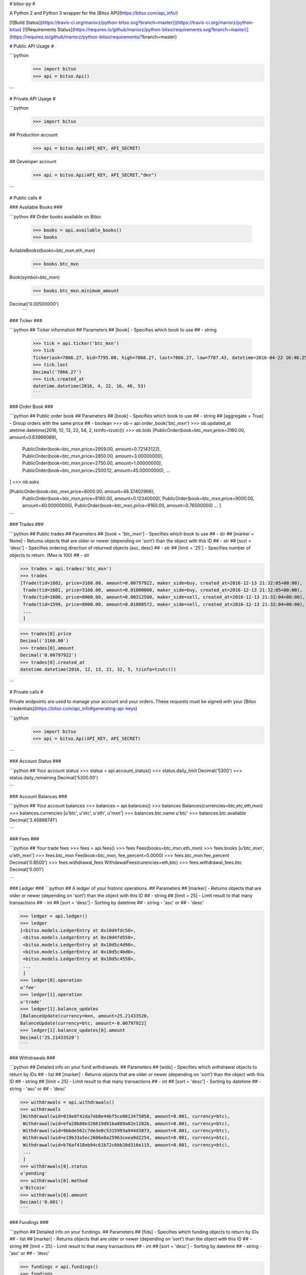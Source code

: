 # bitso-py #


A Python 2 and Python 3 wrapper for the [Bitso API](https://bitso.com/api_info/) 

[![Build Status](https://travis-ci.org/mariorz/python-bitso.svg?branch=master)](https://travis-ci.org/mariorz/python-bitso) [![Requirements Status](https://requires.io/github/mariorz/python-bitso/requirements.svg?branch=master)](https://requires.io/github/mariorz/python-bitso/requirements/?branch=master) 

# Public API Usage #

```python
 >>> import bitso
 >>> api = bitso.Api()
```


# Private API Usage #

```python
 >>> import bitso

## Production account
 >>> api = bitso.Api(API_KEY, API_SECRET)

## Developer account
 >>> api = bitso.Api(API_KEY, API_SECRET,"dev")

```


# Public calls #

### Available Books ###

```python
## Order books available on Bitso
 >>> books = api.available_books()
 >>> books
AvilableBooks(books=btc_mxn,eth_mxn)
 >>> books.btc_mxn
Book(symbol=btc_mxn)
 >>> books.btc_mxn.minimum_amount
Decimal('0.00500000')
 ```


### Ticker ###

```python
## Ticker information
## Parameters
## [book] - Specifies which book to use
##                  - string
 >>> tick = api.ticker('btc_mxn')
 >>> tick
 Ticker(ask=7866.27, bid=7795.00, high=7866.27, last=7866.27, low=7707.43, datetime=2016-04-22 16:46:25, vwaplow=7795.00)
 >>> tick.last
 Decimal('7866.27')
 >>> tick.created_at
 datetime.datetime(2016, 4, 22, 16, 46, 53)
 ```


### Order Book ###

```python
## Public order book
## Parameters
## [book] - Specifies which book to use
##                  - string
## [aggregate = True] - Group orders with the same price
##                - boolean
>>> ob = api.order_book('btc_mxn')
>>> ob.updated_at
atetime.datetime(2016, 12, 13, 22, 54, 2, tzinfo=tzutc()) 
>>> ob.bids
[PublicOrder(book=btc_mxn,price=3160.00, amount=0.63966069),
 PublicOrder(book=btc_mxn,price=2959.00, amount=0.72143122),
 PublicOrder(book=btc_mxn,price=2850.00, amount=3.00000000),
 PublicOrder(book=btc_mxn,price=2750.00, amount=1.00000000),
 PublicOrder(book=btc_mxn,price=2500.12, amount=45.00000000),
 ...
]
>>> ob.asks

[PublicOrder(book=btc_mxn,price=8000.00, amount=48.37402966),
 PublicOrder(book=btc_mxn,price=8160.00, amount=0.12340000),
 PublicOrder(book=btc_mxn,price=9000.00, amount=40.00000000),
 PublicOrder(book=btc_mxn,price=9160.00, amount=0.76500000)
 ...
 ]

```

### Trades ###

```python
## Public trades
## Parameters
## [book = 'btc_mxn'] - Specifies which book to use
##                    - str
## [marker = None] - Returns objects that are older or newer (depending on 'sort’) than the object with this ID
##                    - str
## [sort = 'desc'] - Specifies ordering direction of returned objects (asc, desc)
##                    - str
## [limit = '25'] - Specifies number of objects to return. (Max is 100)
##                    - str

>>> trades = api.trades('btc_mxn')
>>> trades
[Trade(tid=1602, price=3160.00, amount=0.00797922, maker_side=buy, created_at=2016-12-13 21:32:05+00:00),
 Trade(tid=1601, price=3160.00, amount=0.01000000, maker_side=buy, created_at=2016-12-13 21:32:05+00:00),
 Trade(tid=1600, price=8000.00, amount=0.00312500, maker_side=sell, created_at=2016-12-13 21:32:04+00:00),
 Trade(tid=1599, price=8000.00, amount=0.01008572, maker_side=sell, created_at=2016-12-13 21:32:04+00:00),
 ...
 ]

>>> trades[0].price
Decimal('3160.00')
>>> trades[0].amount
Decimal('0.00797922')
>>> trades[0].created_at
datetime.datetime(2016, 12, 13, 21, 32, 5, tzinfo=tzutc())

```


# Private calls #

Private endpoints are used to manage your account and your orders. These requests must be signed
with your [Bitso credentials](https://bitso.com/api_info#generating-api-keys) 

```python
 >>> import bitso
 >>> api = bitso.Api(API_KEY, API_SECRET)
```

### Account Status ###

```python
## Your account status
>>> status = api.account_status()
>>> status.daily_limit
Decimal('5300')
>>> status.daily_remaining
Decimal('5300.00')

```



### Account Balances ###

```python
## Your account balances
>>> balances = api.balances()
>>> balances
Balances(currencies=btc,etc,eth,mxn)
>>> balances.currencies
[u'btc', u'etc', u'eth', u'mxn']
>>> balances.btc.name
u'btc'
>>> balances.btc.available
Decimal('3.46888741')

```

### Fees ###

```python
## Your trade fees
>>> fees = api.fees()
>>> fees
Fees(books=btc_mxn,eth_mxn)
>>> fees.books
[u'btc_mxn', u'eth_mxn']
>>> fees.btc_mxn
Fee(book=btc_mxn, fee_percent=0.0000)
>>> fees.btc_mxn.fee_percent
Decimal('0.8500')
>>> fees.withdrawal_fees
WithdawalFees(curencies=eth,btc)
>>> fees.withdrawal_fees.btc
Decimal('0.001')

```

### Ledger ###
```python
## A ledger of your historic operations.
## Parameters
## [marker]    - Returns objects that are older or newer (depending on 'sort’) than the object with this ID
##                 - string
## [limit = 25]   - Limit result to that many transactions
##                 - int
## [sort = 'desc'] - Sorting by datetime
##                 - string - 'asc' or
##                 - 'desc'

>>> ledger = api.ledger()
>>> ledger
[<bitso.models.LedgerEntry at 0x10d4fdc50>,
 <bitso.models.LedgerEntry at 0x10d4fd550>,
 <bitso.models.LedgerEntry at 0x10d5c4d90>,
 <bitso.models.LedgerEntry at 0x10d5c4bd0>,
 <bitso.models.LedgerEntry at 0x10d5c4550>,
 ...
 ]
>>> ledger[0].operation
u'fee'
>>> ledger[1].operation
u'trade'
>>> ledger[1].balance_updates
[BalanceUpdate(currency=mxn, amount=25.21433520,
BalanceUpdate(currency=btc, amount=-0.00797922]
>>> ledger[1].balance_updates[0].amount
Decimal('25.21433520')
```

### Withdrawals ###

```python
## Detailed info on your fund withdrawals.
## Parameters
## [wids]    - Specifies which withdrawal objects to return by IDs
##                 - list
## [marker]    - Returns objects that are older or newer (depending on 'sort’) than the object with this ID
##                 - string
## [limit = 25]   - Limit result to that many transactions
##                 - int
## [sort = 'desc'] - Sorting by datetime
##                 - string - 'asc' or
##                 - 'desc'

>>> withdrawals = api.withdrawals()
>>> withdrawals
[Withdrawal(wid=019e8f42da7eb0e44bf5ce0013475058, amount=0.001, currency=btc),
 Withdrawal(wid=efa28b88e326619d91ba809a82e1282b, amount=0.001, currency=btc),
 Withdrawal(wid=9bbde562c7de3e0c5315993a944d3873, amount=0.001, currency=btc),
 Withdrawal(wid=e19b33a5ec2606e8a25963ceea9d2254, amount=0.001, currency=btc),
 Withdrawal(wid=b76af418eb94c61b72c6bb20d316e115, amount=0.001, currency=btc),
 ...
 ]
>>> withdrawals[0].status
u'pending'
>>> withdrawals[0].method
u'Bitcoin'
>>> withdrawals[0].amount
Decimal('0.001')
```

### Fundings ###

```python
## Detailed info on your fundings.
## Parameters
## [fids]    - Specifies which funding objects to return by IDs
##                 - list
## [marker]    - Returns objects that are older or newer (depending on 'sort’) than the object with this ID
##                 - string
## [limit = 25]   - Limit result to that many transactions
##                 - int
## [sort = 'desc'] - Sorting by datetime
##                 - string - 'asc' or
##                 - 'desc'

>>> fundings = api.fundings()
>>> fundings
[Funding(fid=4e28aa988a74d8b9868f400a18d00910, amount=49596.65217865, currency=mxn),
 Funding(fid=3799c39ea8f1ccf6e6bbcaea1a0cbed1, amount=8.12500000, currency=btc)]
>>> fundings[0].status
u'complete'
>>> fundings[0].amount
Decimal('49596.65217865')
```




### User Trades ###

```python
## Your trades
## Parameters
## [book = all]- Specifies which book to use
##                 - string
## [marker]    - Returns objects that are older or newer (depending on 'sort’) than the object with this ID
##                 - string
## [limit = 25]   - Limit result to that many transactions
##                 - int
## [sort = 'desc'] - Sorting by datetime
##                 - string - 'asc' or
##                 - 'desc'
>>> utx = api.user_trades()
>>> utx
[UserTrade(tid=1610, book=btc_mxn, price=3160.00, major=-0.00797922, minor=25.21433520),
 UserTrade(tid=1609, book=btc_mxn, price=3160.00, major=-0.01000000, minor=31.60000000),
 UserTrade(tid=1608, book=btc_mxn, price=8000.00, major=0.00312500, minor=-25.00000000),
 UserTrade(tid=1607, book=btc_mxn, price=8000.00, major=0.01008572, minor=-80.68576000),
 ...,
 ]

>>> utx[0].type
'trade'
>>> utx[0].btc
Decimal('0.00981097')
>>> txs[0].btc_mxn
Decimal('7780.00')
>>> txs[0].rate
Decimal('7780.00')


```

### Open Orders ###

```python
## Returns a list of the user’s open orders
## Parameters
## [book] - Specifies which book to use
##                    - str
## [marker]    - Returns objects that are older or newer (depending on 'sort’) than the object with this ID
##                 - string
## [limit = 25]   - Limit result to that many transactions
##                 - int
## [sort = 'desc'] - Sorting by datetime
##                 - string - 'asc' or
##                 - 'desc'

>>> oo = api.open_orders('btc_mxn')
>>> oo
[Order(oid=s5ntlud6oupippk8iigw5dazjdxwq5vibjcwdp32ksk9i4h0nyxsc8svlpscuov5, side=buy, price=7000.00, original_amount=0.01000000, created_datetime=2016-04-22 14:31:10)]
>>> oo[0].price
Decimal('7000.00')
>>> oo[0].oid
s5ntlud6oupippk8iigw5dazjdxwq5vibjcwdp32ksl9i4h0nyxsc8svlpscuov5

```

### Lookup Order ###

```python
## Returns a list of details for 1 or more orders
## Parameters
## order_ids -  A list of Bitso Order IDs.
##          - string
>>> orders = api.lookup_order([ORDER_ID1, ORDER_ID2])
>>> orders
[Order(oid=s0ntlud6oupippk8iigw5dazjdxwq5vibjcwdp12ksk9i4h0nyxsc8svlpscuov5, side=buy, price=7000.00, original_amount=0.01000000, created_datetime=2016-04-22 14:31:10),
 Order(oid=whtyptv0f348fajdydoswcf6cj20d0kahd77657l7ctnnd1lrpdn2suebwfpxz0f, side=buy, price=7200.00, original_amount=0.01200000, created_datetime=2016-04-22 14:32:10)]
```

### Cancel Order ###

```python
## Cancels an open order
## Parameters
## order_id -  A Bitso Order ID.
##          - string
>>> api.cancel_order(ORDER_ID)
u'true' #on success
```

### Place Order ###

```python
## Places a buy limit order.
## [book] - Specifies which book to use (btc_mxn, eth_mxn)
##                    - str
## [side] - the order side (buy, sell) 
##                    - str
## [order_type] - the order type (limit, market) 
##                    - str
## amount - Amount of major currency to buy.
##        - string
## major  - The amount of major currency for this order. An order must be specified in terms of major or minor, never both.
##        - string. Major denotes the cryptocurrency, in our case Bitcoin (BTC) or Ether (ETH).
## minor  - The amount of minor currency for this order. Minor denotes fiat currencies, in our case Mexican Peso (MXN)
##        - string
## price  - Price per unit of major. For use only with limit orders
##        - string

>>> order = api.place_order(book='btc_mxn', side='buy', order_type='limit', major='.01', price='7000.00')
>>> order
{"oid":"jli47Q3gQqXflk1n"}
```


### Funding Destination Address ###

```python
## Gets a Funding destination address to fund your account
## fund_currency  - Specifies the currency you want to fund your account with (btc, eth, mxn)
##                            - str
>>> fd = api.funding_destination('btc')
>>> fd
FundingDestination(account_identifier_name=Bitcoin address)
## Returns a FundingDestination object
>>> fd.account_identifier
u'3CEWgs1goBbafUoThjWff4oX4wQKfxqpeV'
## account_identifier attribute is the address you can use to fund your account
```


### Bitcoin Withdrawal ###

```python
## Triggers a bitcoin withdrawal from your account
## amount  - The amount of BTC to withdraw from your account
##         - string
## address - The Bitcoin address to send the amount to
##         - string
>>> api.btc_withdrawal('0.000000001', '1TVXn5ajmMQEbkiYNobgHVutVtMWcNZGV')
ok   # Returns 'ok' on success
```

### Ether Withdrawal ###

```python
## Triggers an ether withdrawal from your account
## amount  - The amount of ETH to withdraw from your account
##         - string
## address - The Ethereum address to send the amount to
##         - string
>>> api.eth_withdrawal('0.000000001', '0x55f03a62acc946dedcf8a0c47f16ec3892b29e6d')
ok   # Returns 'ok' on success
```



### Ripple Withdrawal ###

```python
## Triggers a ripple withdrawal from your account
## currency  - The currency to withdraw
##         - string
## amount  - The amount of currency to withdraw from your account
##         - string
## address - The ripple address to send the amount to
##         - string
>>> api.ripple_withdrawal('xrp', '1.10', 'rG1QQv2nh2gr7RCZ1P8YYcBUKCCN633jCn')
ok   # Returns 'ok' on success
```



### Bank Withdrawal (SPEI) ###

```python
## Triggers a SPEI withdrawal from your account. These withdrawals are
##   immediate during banking hours (M-F 9:00AM - 5:00PM Mexico City Time).
##
## amount  - The amount of MXN to withdraw from your account
##         - string
## recipient_given_names - The recipient’s first and middle name(s)
##         - string
## recipient_family_names - The recipient’s last name)
##         - string
## clabe - The CLABE number where the funds will be sent to
##         - string
## notes_ref - The alpha-numeric reference number for this SPEI
##         - string
## numeric_ref - The numeric reference for this SPEI
##         - string


>>> api.spei_withdrawal(amount='3500.0', first_names='Satoshi', last_names='Nakamoto', clabe=CLABE, notes_ref=NOTES_REF, numeric_ref=NUMERIC_REF)
ok   # Returns 'ok' on success
```



# Transfer API #

**Access to this API is available on request, and not enabled by default. Users won’t be able to use this API unless Bitso has enabled it on their account. [API Docs](https://bitso.com/api_info/?shell#transfer-api5)**

Bitso’s powerful Transfer API allows for simple integration for routing Bitcoin payments directly through to a choice of Mexican Peso end-points.

The workflow is as follows:

```python
## Request quote
>>> quote = api.transfer_quote(amount='25.0', currency='MXN')
## Create transfer using quote
>>> transfer = api.transfer_create(amount='25.0', currency='MXN', rate=quote.rate, payment_outlet='vo', email_address='mario@ret.io', recipient_given_name='mario romero')
## Send bitcoins to address given
>>> print(transfer.wallet_address)
## Check Transfer status, after 1 confirmation, pesos are delivered
>>> print(api.transfer_status(transfer.id).status)
u'confirming'
```

### Get Transfer Quote ###

```python
## Get a quote for a transfer for various Bitso Outlets.
##
## btc_amount  - Mutually exclusive with amount. Either this, or amount should
##               be present in the request. The total amount in Bitcoins, as
##               provided by the user. NOTE: The amount is in BTC format
##               (900mbtc = .9 BTC).
##         - string
## amount  - Mutually exclusive with btc_amount. Either this, or btc_amount
##           should be present in the request. The total amount in Fiat currency.
##           Use this if you prefer specifying amounts in fiat instead of BTC.
##         - string
## currency - An ISO 4217 fiat currency symbol (ie, "MXN"). If btc_amount is
##            provided instead of amount, this is the currency to which the BTC
##            price will be converted into. Otherwise, if amount is specified
##            instead of btc_amount, this is the currency of the specified amount.
##         - string

>>> quote = api.transfer_quote(amount='25.0', currency='MXN')
>>> print(quote)
TransactionQuote(btc_amount=0.00328834, currency=MXN, rate=7602.60, created_at=2016-05-03 00:33:06, expires_at=2016-05-03 00:34:06, gross=25.00)
>>> quote.btc_amount
Decimal('0.00328834')
>>> quote.outlets.keys()
[u'sp', u'rp', u'vo', u'bw', u'pm']
>>> quote.outlets['vo']
{u'available': True,
 u'daily_limit': Decimal('0.00'),
 u'fee': Decimal('0.00'),
 u'id': u'vo',
 u'maximum_transaction': Decimal('9999.00'),
 u'minimum_transaction': Decimal('25.00'),
 u'name': u'Voucher',
 u'net': Decimal('25.00'),
 u'optional_fields': [],
 u'required_fields': {u'email_address': {u'id': u'email_address',
   u'name': u'Email Address'},
  u'recipient_given_name': {u'id': u'recipient_given_name', u'name': u''}},
 u'verification_level_requirement': u'0'}

```

### Create Transfer ###

```python
## Get a quote for a transfer for various Bitso Outlets.
##
## btc_amount  - Mutually exclusive with amount. Either this, or amount should
##               be present in the request. The total amount in Bitcoins, as
##               provided by the user. NOTE: The amount is in BTC format
##               (900mbtc = .9 BTC).
##         - string
## amount  - Mutually exclusive with btc_amount. Either this, or btc_amount
##           should be present in the request. The total amount in Fiat currency.
##           Use this if you prefer specifying amounts in fiat instead of BTC.
##         - string
## currency - An ISO 4217 fiat currency symbol (ie, "MXN"). If btc_amount is
##            provided instead of amount, this is the currency to which the BTC
##            price will be converted into. Otherwise, if amount is specified
##            instead of btc_amount, this is the currency of the specified amount.
##         - string
## rate - This is the rate (e.g. BTC/MXN), as acquired from the
##        transfer_quote method. You must request a quote in this way before
##        creating a transfer.
##      - string
## payment_outlet - The outlet_id as provided by quote method.
##      - string
## required fields parameters - Each of the other 'required_fields', 
##                              as stipulated in the TransferQuote for the chosen payment_outlet.
##      - string

>>> transfer = api.transfer_create(amount='25.0', currency='MXN', rate=quote.rate, payment_outlet='vo', email_address='satoshin@gmx.com', recipient_given_name='satoshi nakamoto')
>>> print(transfer)
TransactionQuote(btc_amount=0.00328834, currency=MXN, rate=7602.60, created_at=2016-05-03 00:33:06, expires_at=2016-05-03 00:34:06, gross=25.00)
>>> transfer.btc_amount
Decimal('0.00328834')
>>> quote.wallet_address
u'3LiLpKyfXJmeDcD5ABGtmHGjkxnZTHnBxv'}

```


### Get Transfer Status ###

```python
## Request status for a transfer order 
##
## transfer_id  - Bitso Transfer Order ID (As returned by transfer_create
##                method.
##         - string

>>> print(api.transfer_status(transfer.id).status)
u'confirming'

```
# Websocket API #

WebSocket is a protocol providing full-duplex communication channels over a single TCP connection. [Bitso's Websocket API](https://bitso.com/api_info/?shell#websocket-api) allows a continuous connection that will receive updates according to the client's subscribed channels.

#### Available Channels: ####
+ **'trades':** will send updates on each new registered trade.
+ **'diff-orders':** will send across any modifications to the order book. Specifically, any state changes in existing orders (including orders not in the top 20), and any new orders.
+ **'orders':** maintains an up-to-date list of the top 20 asks and the top 20 bids, new updates are sent across the channel whenever there is a change in either top 20.

#### Basic Example ####
Prints every trade.
```python
from bitso import websocket


class BasicBitsoListener(websocket.Listener):
    def on_connect(self):
        print("Connected")

    def on_update(self, data):
        for obj in data.updates:
            print(obj)

if __name__ == '__main__':
    listener = BasicBitsoListener()
    client = websocket.Client(listener)
    channels = ['trades']
    book = 'btc_mxn'
    client.connect(channels, book)

```

```shell
> python examples/ws_trades.py
Connected
TradeUpdate(tid=96093, amount=0.00296048, rate=8444.56,value=25)
TradeUpdate(tid=96094, amount=0.0568058, rate=8444.56,value=479.7)
TradeUpdate(tid=96095, amount=0.45721742, rate=8444.56,value=3861)
TradeUpdate(tid=96096, amount=1.25176796, rate=8335.88,value=10434.58)
TradeUpdate(tid=96097, amount=0.75948406, rate=8335.83,value=6330.93)
TradeUpdate(tid=96098, amount=0.38027314, rate=8334.31,value=3169.31)
TradeUpdate(tid=96099, amount=0.54340182, rate=8329.95,value=4526.5)
TradeUpdate(tid=96100, amount=0.44632784, rate=8323.59,value=3715.04)
TradeUpdate(tid=96101, amount=0.03216174, rate=8322.31,value=267.65)
TradeUpdate(tid=96102, amount=2.92387591, rate=8318.13,value=24321.17)
TradeUpdate(tid=96103, amount=0.27482146, rate=8313.96,value=2284.85)
TradeUpdate(tid=96104, amount=1.33065393, rate=8312,value=11060.39)
TradeUpdate(tid=96105, amount=0.70166614, rate=8310.66,value=5831.3)
TradeUpdate(tid=96106, amount=0.11416146, rate=8434.37,value=962.88)
```

#### Advanced Example ####
Gets a copy of the order book via the rest API once, and keeps it up to date using the **'diff-orders'** channel. Logs every order, spread update, or trade.

See [examples/livebookexample.py](https://github.com/bitsoex/bitso-py/blob/master/examples/livebookexample.py)

```shell
> python examples/livebookexample.py
2016-05-09 20:17:32,232 - INFO - Starting new HTTPS connection (1): bitso.com
2016-05-09 20:17:33,118 - INFO - Order Book Fetched. Best ask: 8434.3700, Best bid: 8351.3000, Spread: 83.0700
2016-05-09 20:17:33,589 - INFO - Websocket Connection Established
2016-05-09 20:17:33,711 - INFO - Best ask: 8434.3700, Best bid: 8351.3000, Spread: 83.0700
2016-05-09 20:22:30,301 - INFO - New Order. ask: 0.0000 @ 8434.3700 = 0.0000
2016-05-09 20:22:30,306 - INFO - Removed price level at: 8434.3700
2016-05-09 20:22:30,306 - INFO - Best ask: 8440.0000, Best bid: 8351.3000, Spread: 88.7000
2016-05-09 20:22:31,021 - INFO - New Order. ask: 0.1000 @ 8492.9700 = 849.2900
2016-05-09 20:22:31,022 - INFO - Best ask: 8440.0000, Best bid: 8351.3000, Spread: 88.7000
```


# Models #

The wrapper uses models to represent data structures returned by the Bitso API. 

### bitso.Book
Atribute | Type | Description | Units
------------ | ------------- | ------------- | -------------
symbol | String | Order book symbol | Major_Minor
minimum_amount | Decimal | Minimum amount of major when placing orders | Major
maximum_amount | Decimal | Maximum amount of major when placing orders | Major
minimum_price | Decimal | Minimum price when placing orders	 | Minor
maximum_price | Decimal | Maximum price when placing orders	 | Minor
minimum_value | Decimal | Minimum value amount (amount*price) when placing orders		 | Minor
maximum_value | Decimal | Maximum value amount (amount*price) when placing orders	 | Minor


### bitso.AvailableBooks
Atribute | Type | Description | Units
------------ | ------------- | ------------- | -------------
books | list | symbols for each book available | -
btc_mxn | bitso.Book | btc_mxn bitso.Book Object| -
eth_mxn | bitso.Book | eth_mxn bitso.Book Object| -


### bitso.AccountRequiredField
Atribute | Type | Description | Units
------------ | ------------- | ------------- | -------------
name | String | Field name that will be user for “account_creation” endpoint | 
description | String | Describes each field | 


### bitso.Ticker
Atribute | Type | Description | Units
------------ | ------------- | ------------- | -------------
book | String | Order book symbol | Major_Minor
ask | Decimal | Lowest sell order | Minor/Major
bid | Decimal | Highest buy order | Minor/Major
last | Decimal | Last traded price | Minor/Major
high | Decimal | Last 24 hours price high | Minor/Major
low | Decimal | Last 24 hours price low | Minor/Major
vwap | Decimal | Last 24 hours price high | Minor/Major
volume | Decimal | Last 24 hours volume | Major
created_at | Datetime | Ticker current datetime | 

### bitso.PublicOrder

Atribute | Type | Description | Units
------------ | ------------- | ------------- | -------------
book | String | Order book symbol | Major_Minor
price | Decimal | Price per unit of major | Minor
amount | Decimal | Major amount in order | Major
created_at | Datetime | The datetime at which the order was created |
updated_at | Datetime | The datetime at which the order was updated (Can be None) |


### bitso.OrderBook
Atribute | Type | Description | Units
------------ | ------------- | ------------- | -------------
asks | List | List of open asks | Minor/Major
bids | List | List of open bids | Minor/Major
created_at | Datetime | OrderBook current datetime | 


### bitso.Balance
Atribute | Type | Description | Units
------------ | ------------- | ------------- | -------------
name | String | 	Currency name | 
total | Decimal | Total balance for currency | Currency
locked | Decimal | Currency balance locked in open orders | Currency
available | Decimal | Currency balance available for use | Currency

### bitso.Balances
Atribute | Type | Description | Units
------------ | ------------- | ------------- | -------------
currencies | list | name for each currency | -
mxn | bitso.Balance | mxn bitso.Balance Object | -
btc | bitso.Balance | btc bitso.Balance Object | -
eth | bitso.Balance | eth bitso.Balance Object | -


### bitso.Fee
Atribute | Type | Description | Units
------------ | ------------- | ------------- | -------------
book | String | Order book symbol | Major_Minor
fee_decimal | Decimal | Customer trading fee as a decimal |
fee_percent | Decimal | Customer trading fee as a percentage |

### bitso.Fees
Atribute | Type | Description | Units
------------ | ------------- | ------------- | -------------
books | list | name for each book | -
btc_mxn | bitso.Fee | btc_mxn bitso.Fee Object | -
eth_mxn | bitso.Fee | eth_mxn bitso.Fee Object | -



### bitso.Trade
Atribute | Type | Description | Units
------------ | ------------- | ------------- | -------------
tid | Long | Trade ID | 
book | String | Order book symbol | Major_Minor
amount | Decimal | Major amount transacted | Major
price | Decimal | Price per unit of major | Minor
side | String | Indicates the maker order side (maker order is the order that was open on the order book) | 
created_at | Datetime | Datetime at which the trade was executed |


### bitso.Withdrawal
Atribute | Type | Description | Units
------------ | ------------- | ------------- | -------------
wid | String | Withdrawal ID | 
currency | String | Currency withdrawn symbol | 
method | String | Method for this withdrawal (MXN, BTC, ETH) | 
amount | Decimal | The withdrawn amount | currency
status | String | 	The status for this withdrawal (pending, complete, cancelled) | 
created_at | Datetime | Datetime at which the withdrawal as created |
details | Dict | 	Specific withdrawal details) | 



### bitso.Funding
Atribute | Type | Description | Units
------------ | ------------- | ------------- | -------------
fid | String | Funding ID | 
currency | String | Currency funding symbol | 
method | String | Method for this funding (MXN, BTC, ETH) | 
amount | Decimal | The funding amount | currency
status | String | 	The status for this funding (pending, complete, cancelled) | 
created_at | Datetime | Datetime at which the funding as recieved |
details | Dict | 	Specific funding details | 


### bitso.UserTrade
Atribute | Type | Description | Units
------------ | ------------- | ------------- | -------------
tid | Long | Trade ID | 
oid | String | Users’ Order ID | 
book | String | Order book symbol | Major_Minor
side | String | Indicates the user’s side for this trade (buy, sell) | 
created_at | Datetime | Datetime at which the trade was executed | 
major | Decimal | Major amount traded | Major
minor | Decimal | Minor amount traded | Minor
price | Decimal | Price per unit of major | Minor
fees_currency | String | 	Indicates the currency in which the trade fee was charged | 
fees_amount | Decimal | Indicates the amount charged as trade fee | Major

### bitso.LedgerEntry
Atribute | Type | Description | Units
------------ | ------------- | ------------- | -------------
eid | String | Entry ID	| 
operation | String | Indicates type of operation (funding, withdrawal, trade, fee) | 
created_at | Datetime | Timestamp at which the operation was recorded | 
balance_updates | List | Updates to user balances for this operation | 
details | Dict | Specific operation details | 

### bitso.BalanceUpdate
Atribute | Type | Description | Units
------------ | ------------- | ------------- | -------------
currency | String | Currency for this balance update | 
balance | Decimal | Amount added or subtracted to user balance | Currency

### bitso.Order

Atribute | Type | Description | Units
------------ | ------------- | ------------- | -------------
oid | String | The Order ID | 
book | String | Order book symbol | Major_Minor
type | String | The order type (market, limit) | 
side | String | The order side (buy, sell) | 
status | String | The order’s status (open, partial-fill, closed)) | 
created_at | Datetime | The date the order was created | 
updated_at | Datetime | Timestamp at which the order was updated (can be None) | 
price | Decimal | The order’s price | Minor
amount | Decimal | The order’s major currency amount | Major

### bitso.FundingDestination
Atribute | Type | Description | Units
------------ | ------------- | ------------- | -------------
account_identifier_name | String | Account identifier name to fund with the specified currency. | 
account_identifier | String | Identifier to where the funds can be sent to | 

### bitso.TransactionQuote

Atribute | Type | Description | Units
------------ | ------------- | ------------- | -------------
btc_amount | Decimal | The total amount in Bitcoins | Major
currency | String | An ISO 4217 fiat currency symbol (ie, “MXN”). | 
gross | Decimal |  | 
rate | Decimal | This major/manor rate (e.g. BTC/MXN) | 
outlets | Dictionary | Dictionary of Bitso Outlet options | 
created_at | Datetime | The date the quote was created | 
expires_at | Datetime | The date the quote will expire | 



### bitso.TransactionOrder

Atribute | Type | Description | Units
------------ | ------------- | ------------- | -------------
btc_amount | Decimal | The total amount in BTC | BTC
btc_pending | Decimal | Unconfirmed BTC, seen by Bitso servers  | BTC
btc_received | Decimal | Confirmed BTC seen by Bitso servers | BTC
confirmation_code | String | | 
currency | String | An ISO 4217 fiat currency symbol (ie, “MXN”). | 
currency_amount | Decimal | | 
currency_settled | Decimal | | 
currency_fees | Decimal | | 
fields | Dictionary | Required fields for Pyament Outlet | 
created_at | Datetime | The date the transfer was created | 
expires_at | Datetime | The date the transfer order will expire | 
id | String | Transfer Order ID | 
payment_outlet_id | String | Payment Outlet ID | 
qr_img_uri | String | Bitcoin payment QR Code URI | 
user_uri | String | Transfer Order URI | 
wallet_address | String | Bitcoin address you will send BTC to



### bitso.models.OrderUpdate

Atribute | Type | Description | Units
------------ | ------------- | ------------- | -------------
datetime | Datetime | Order Date/Time | 
side | String | 'bid','ask' | Market side 
rate | Decimal | Order price | Minor
amount | Decimal | Major currency amount | Major
value | Decimal | Total Order Value (amount*rate) | Minor 

### bitso.models.TradeUpdate

Atribute | Type | Description | Units
------------ | ------------- | ------------- | -------------
tid | Int | Trade ID | 
rate | Decimal | Order price | Minor
amount | Decimal | Major currency amount | Major
value | Decimal | Total Order Value (amount*rate) | Minor 

### bitso.models.StreamUpdate

Atribute | Type | Description | Units
------------ | ------------- | ------------- | -------------
channel | String | ('diff-orders', 'trades', 'orders') | 
updates | List | List of (TradeUpdate or OrderUpdate) objects | 


# Notations #

**Major** denotes the cryptocurrency, in our case Bitcoin (BTC).

**Minor** denotes fiat currencies such as Mexican Peso (MXN), etc

An order book is always referred to in the API as "Major_Minor". For example: "**btc_mxn**"


# Licence #

The MIT License (MIT)



